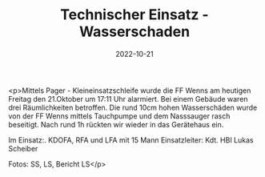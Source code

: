 #+TITLE: Technischer Einsatz - Wasserschaden
#+DATE: 2022-10-21
#+FACEBOOK_URL: https://facebook.com/ffwenns/posts/8299516906790028

<p>Mittels Pager - Kleineinsatzschleife wurde die FF Wenns am heutigen Freitag den 21.Oktober um 17:11 Uhr alarmiert. Bei einem Gebäude waren drei Räumlichkeiten betroffen. Die rund 10cm hohen Wasserschäden wurde von der FF Wenns mittels Tauchpumpe und dem Nasssauger rasch beseitigt. Nach rund 1h rückten wir wieder in das Gerätehaus ein.

Im Einsatz:.
KDOFA, RFA und LFA mit 15 Mann
Einsatzleiter: Kdt. HBI Lukas Scheiber


Fotos: SS, LS, Bericht LS</p>
